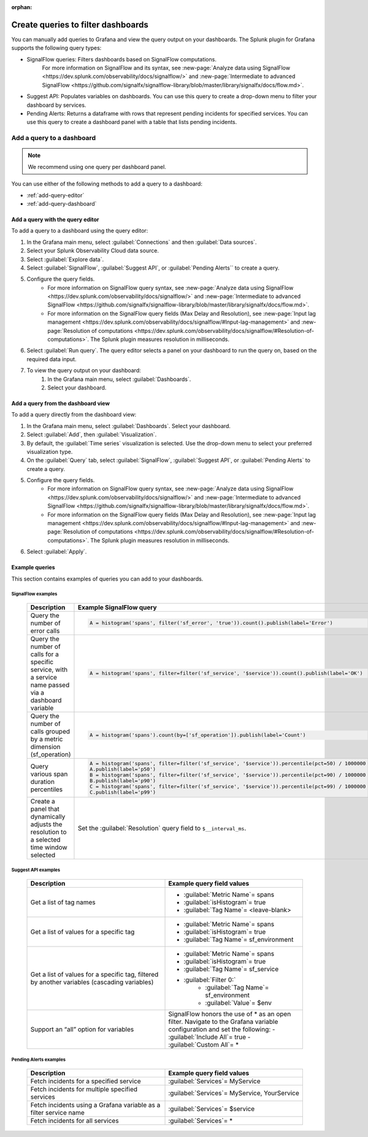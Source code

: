 :orphan:

.. _grafana-create-queries:

**************************************
Create queries to filter dashboards
**************************************

You can manually add queries to Grafana and view the query output on your dashboards. The Splunk plugin for Grafana supports the following query types:

* SignalFlow queries: Filters dashboards based on SignalFlow computations.
    For more information on SignalFlow and its syntax, see :new-page:`Analyze data using SignalFlow <https://dev.splunk.com/observability/docs/signalflow/>` and :new-page:`Intermediate to advanced SignalFlow <https://github.com/signalfx/signalflow-library/blob/master/library/signalfx/docs/flow.md>`.
* Suggest API: Populates variables on dashboards. You can use this query to create a drop-down menu to filter your dashboard by services.
* Pending Alerts: Returns a dataframe with rows that represent pending incidents for specified services. You can use this query to create a dashboard panel with a table that lists pending incidents.

Add a query to a dashboard
===========================

.. note::
    We recommend using one query per dashboard panel.

You can use either of the following methods to add a query to a dashboard:

* :ref:`add-query-editor`
* :ref:`add-query-dashboard`

.. _add-query-editor:

Add a query with the query editor
----------------------------------

To add a query to a dashboard using the query editor:

#. In the Grafana main menu, select :guilabel:`Connections` and then :guilabel:`Data sources`.
#. Select your Splunk Observability Cloud data source.
#. Select :guilabel:`Explore data`.
#. Select :guilabel:`SignalFlow`, :guilabel:`Suggest API`, or :guilabel:`Pending Alerts`` to create a query.
#. Configure the query fields.
    - For more information on SignalFlow query syntax, see :new-page:`Analyze data using SignalFlow <https://dev.splunk.com/observability/docs/signalflow/>` and :new-page:`Intermediate to advanced SignalFlow <https://github.com/signalfx/signalflow-library/blob/master/library/signalfx/docs/flow.md>`.
    - For more information on the SignalFlow query fields (Max Delay and Resolution), see :new-page:`Input lag management <https://dev.splunk.com/observability/docs/signalflow/#Input-lag-management>` and :new-page:`Resolution of computations <https://dev.splunk.com/observability/docs/signalflow/#Resolution-of-computations>`. The Splunk plugin measures resolution in milliseconds.
#. Select :guilabel:`Run query`. The query editor selects a panel on your dashboard to run the query on, based on the required data input.
#. To view the query output on your dashboard:
    #. In the Grafana main menu, select :guilabel:`Dashboards`.
    #. Select your dashboard.

.. _add-query-dashboard:

Add a query from the dashboard view
------------------------------------

To add a query directly from the dashboard view:

#. In the Grafana main menu, select :guilabel:`Dashboards`. Select your dashboard.
#. Select :guilabel:`Add`, then :guilabel:`Visualization`.
#.  By default, the :guilabel:`Time series` visualization is selected. Use the drop-down menu to select your preferred visualization type.
#. On the :guilabel:`Query` tab, select :guilabel:`SignalFlow`, :guilabel:`Suggest API`, or :guilabel:`Pending Alerts` to create a query.
#. Configure the query fields.
    - For more information on SignalFlow query syntax, see :new-page:`Analyze data using SignalFlow <https://dev.splunk.com/observability/docs/signalflow/>` and :new-page:`Intermediate to advanced SignalFlow <https://github.com/signalfx/signalflow-library/blob/master/library/signalfx/docs/flow.md>`.
    - For more information on the SignalFlow query fields (Max Delay and Resolution), see :new-page:`Input lag management <https://dev.splunk.com/observability/docs/signalflow/#Input-lag-management>` and :new-page:`Resolution of computations <https://dev.splunk.com/observability/docs/signalflow/#Resolution-of-computations>`. The Splunk plugin measures resolution in milliseconds.
#. Select :guilabel:`Apply`.

Example queries
------------------

This section contains examples of queries you can add to your dashboards.

SignalFlow examples
^^^^^^^^^^^^^^^^^^^^^

 .. list-table::
    :header-rows: 1
    :widths: 40 40

    * - :strong:`Description`
      - :strong:`Example SignalFlow query`
    
    * - Query the number of error calls
      - .. code-block:: none
            
            A = histogram('spans', filter('sf_error', 'true')).count().publish(label='Error')
    * - Query the number of calls for a specific service, with a service name passed via a dashboard variable
      - .. code-block:: none

            A = histogram('spans', filter=filter('sf_service', '$service')).count().publish(label='OK')
    * - Query the number of calls grouped by a metric dimension (sf_operation)
      - .. code-block:: none

            A = histogram('spans').count(by=['sf_operation']).publish(label='Count')
    * - Query various span duration percentiles
      - .. code-block:: none

            A = histogram('spans', filter=filter('sf_service', '$service')).percentile(pct=50) / 1000000
            A.publish(label='p50')
            B = histogram('spans', filter=filter('sf_service', '$service')).percentile(pct=90) / 1000000
            B.publish(label='p90')
            C = histogram('spans', filter=filter('sf_service', '$service')).percentile(pct=99) / 1000000
            C.publish(label='p99')
    * - Create a panel that dynamically adjusts the resolution to a selected time window selected
      - Set the :guilabel:`Resolution` query field to ``$__interval_ms``.

Suggest API examples
^^^^^^^^^^^^^^^^^^^^^^

 .. list-table::
    :header-rows: 1
    :widths: 40 40

    * - :strong:`Description`
      - :strong:`Example query field values`
    
    * - Get a list of tag names
      - * :guilabel:`Metric Name`= spans
        * :guilabel:`isHistogram`= true
        * :guilabel:`Tag Name`= <leave-blank>
    * - Get a list of values for a specific tag
      - * :guilabel:`Metric Name`= spans
        * :guilabel:`isHistogram`= true
        * :guilabel:`Tag Name`= sf_environment
    * - Get a list of values for a specific tag, filtered by another variables (cascading variables)
      - * :guilabel:`Metric Name`= spans
        * :guilabel:`isHistogram`= true
        * :guilabel:`Tag Name`= sf_service
        * :guilabel:`Filter 0:`
            * :guilabel:`Tag Name`= sf_environment
            * :guilabel:`Value`= $env
    * - Support an “all” option for variables
      - SignalFlow honors the use of * as an open filter. Navigate to the Grafana variable configuration and set the following:
        - :guilabel:`Include All`= true
        - :guilabel:`Custom All`= *

Pending Alerts examples
^^^^^^^^^^^^^^^^^^^^^^^^^

 .. list-table::
    :header-rows: 1
    :widths: 40 40

    * - :strong:`Description`
      - :strong:`Example query field values`
    
    * - Fetch incidents for a specified service
      - :guilabel:`Services`= MyService
    * - Fetch incidents for multiple specified services
      - :guilabel:`Services`= MyService, YourService
    * - Fetch incidents using a Grafana variable as a filter service name
      - :guilabel:`Services`= $service
    * - Fetch incidents for all services
      - :guilabel:`Services`= *


